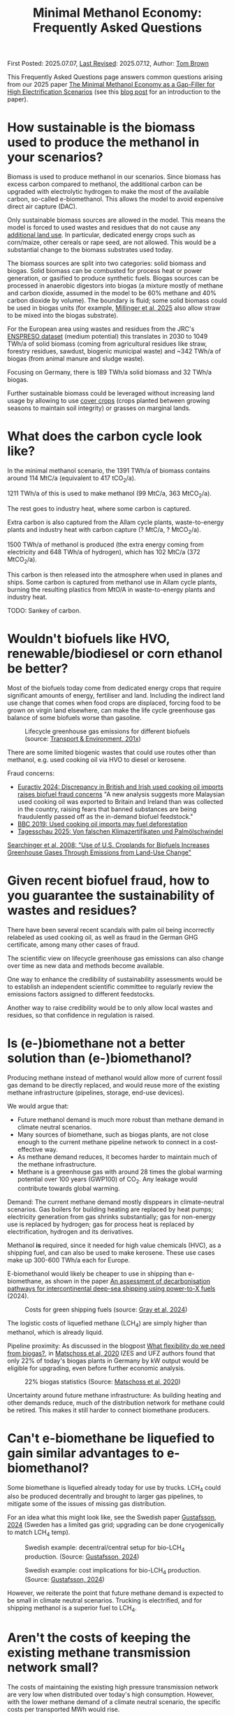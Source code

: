 #+TITLE: Minimal Methanol Economy: Frequently Asked Questions

First Posted: 2025.07.07, [[https://github.com/nworbmot/nworbmot-blog][Last Revised]]: 2025.07.12, Author: [[https://www.nworbmot.org/][Tom Brown]]

This Frequently Asked Questions page answers common questions arising
from our 2025 paper [[https://arxiv.org/abs/2505.09277][The Minimal Methanol Economy as a Gap-Filler for
High Electrification Scenarios]] (see this [[./minimal-methanol-economy.html][blog post]] for an
introduction to the paper).

* How sustainable is the biomass used to produce the methanol in your scenarios?

Biomass is used to produce methanol in our scenarios. Since biomass
has excess carbon compared to methanol, the additional carbon can be
upgraded with electrolytic hydrogen to make the most of the available
carbon, so-called e-biomethanol. This allows the model to avoid
expensive direct air capture (DAC).

Only sustainable biomass sources are allowed in the model. This means
the model is forced to used wastes and residues that do not cause any
[[https://knowledge4policy.ec.europa.eu/glossary-item/indirect-land-use-change_en][additional land use]]. In particular, dedicated energy crops such as
corn/maize, other cereals or rape seed, are not allowed. This would be
a substantial change to the biomass substrates used today.

The biomass sources are split into two categories: solid biomass and
biogas. Solid biomass can be combusted for process heat or power
generation, or gasified to produce synthetic fuels. Biogas sources can
be processed in anaerobic digestors into biogas (a mixture mostly of
methane and carbon dioxide, assumed in the model to be 60% methane and
40% carbon dioxide by volume). The boundary is fluid; some solid
biomass could be used in biogas units (for example, [[https://doi.org/10.1038/s41560-024-01693-6][Millinger et al,
2025]] also allow straw to be mixed into the biogas substrate).

For the European area using wastes and residues from the JRC's
[[https://data.jrc.ec.europa.eu/dataset/74ed5a04-7d74-4807-9eab-b94774309d9f][ENSPRESO dataset]] (medium potential) this translates in 2030 to 1049
TWh/a of solid biomass (coming from agricultural residues like straw,
forestry residues, sawdust, biogenic municipal waste) and ~342 TWh/a
of biogas (from animal manure and sludge waste).

Focusing on Germany, there is 189 TWh/a solid biomass and 32 TWh/a biogas.

Further sustainable biomass could be leveraged without increasing land
usage by allowing to use [[https://en.wikipedia.org/wiki/Cover_crop][cover crops]] (crops planted between growing
seasons to maintain soil integrity) or grasses on marginal lands.


* What does the carbon cycle look like?

In the minimal methanol scenario, the 1391 TWh/a of biomass contains around 114 MtC/a (equivalent to 417 tCO_2/a).

1211 TWh/a of this is used to make methanol (99 MtC/a, 363 MtCO_2/a).

The rest goes to industry heat, where some carbon is captured.

Extra carbon is also captured from the Allam cycle plants, waste-to-energy plants and industry heat with carbon capture (? MtC/a, ? MtCO_2/a).

1500 TWh/a of methanol is produced (the extra energy coming from electricity and 648 TWh/a of hydrogen), which has 102 MtC/a (372 MtCO_2/a).

This carbon is then released into the atmosphere when used in planes and ships. Some carbon is captured from methanol use in Allam cycle plants, burning the resulting plastics from MtO/A in waste-to-energy plants and industry heat.

TODO: Sankey of carbon.

* Wouldn't biofuels like HVO, renewable/biodiesel or corn ethanol be better?

Most of the biofuels today come from dedicated energy crops that
require significant amounts of energy, fertiliser and land. Including
the indirect land use change that comes when food crops are displaced,
forcing food to be grown on virgin land elsewhere, can make the life
cycle greenhouse gas balance of some biofuels worse than gasoline.


#+CAPTION: Lifecycle greenhouse gas emissions for different biofuels (source: [[https://www.transportenvironment.org/discover/globiom-basis-biofuel-policy-post-2020/][Transport & Environment, 201x]])
[[./graphics/methanol_faq/te-lca-ghg.png]]


There are some limited biogenic wastes that could use routes other than methanol, e.g. used cooking oil via HVO to diesel or kerosene.

Fraud concerns:

- [[https://www.euractiv.com/section/eet/news/discrepancy-in-british-and-irish-used-cooking-oil-imports-raises-biofuel-fraud-concerns/][Euractiv 2024: Discrepancy in British and Irish used cooking oil imports raises biofuel fraud concerns]] "A new analysis suggests more Malaysian used cooking oil was exported to Britain and Ireland than was collected in the country, raising fears that banned substances are being fraudulently passed off as the in-demand biofuel feedstock."
- [[https://www.bbc.com/news/science-environment-48828490][BBC 2019: Used cooking oil imports may fuel deforestation]]
- [[https://www.tagesschau.de/wirtschaft/bioenergie-klimaneutralitat-100.html][Tagesschau 2025: Von falschen Klimazertifikaten und Palmölschwindel]]

[[https://www.science.org/doi/full/10.1126/science.1151861][Searchinger et al, 2008: "Use of U.S. Croplands for Biofuels Increases Greenhouse Gases Through Emissions from Land-Use Change"]]

* Given recent biofuel fraud, how to you guarantee the sustainability of wastes and residues?

There have been several recent scandals with palm oil being
incorrectly relabeled as used cooking oil, as well as fraud in the
German GHG certificate, among many other cases of fraud.

The scientific view on lifecycle greenhouse gas emissions can also
change over time as new data and methods become available.

One way to enhance the credibility of sustainability assessments would
be to establish an independent scientific committee to regularly
review the emissions factors assigned to different feedstocks.

Another way to raise credibility would be to only allow local wastes
and residues, so that confidence in regulation is raised.



* Is (e-)biomethane not a better solution than (e-)biomethanol?

Producing methane instead of methanol would allow more of current
fossil gas demand to be directly replaced, and would reuse more of the
existing methane infrastructure (pipelines, storage, end-use devices).

We would argue that:
- Future methanol demand is much more robust than methane demand in climate neutral scenarios.
- Many sources of biomethane, such as biogas plants, are not close enough to the current methane pipeline network to connect in a cost-effective way.
- As methane demand reduces, it becomes harder to maintain much of the methane infrastructure.
- Methane is a greenhouse gas with around 28 times the global warming
  potential over 100 years (GWP100) of CO_2. Any leakage would
  contribute towards global warming.

Demand: The current methane demand mostly disppears in climate-neutral scenarios. Gas boilers for building heating are replaced by heat pumps; electricity generation from gas shrinks substantially; gas for non-energy use is replaced by hydrogen; gas for process heat is replaced by electrification, hydrogen and its derivatives.

Methanol *is* required, since it needed for high value chemicals (HVC), as a shipping fuel, and can also be used to make kerosene. These use cases make up 300-600 TWh/a each for Europe.

E-biomethanol would likely be cheaper to use in shipping than e-biomethane, as shown in the paper [[https://doi.org/10.1016/j.apenergy.2024.124163][An assessment of decarbonisation pathways for intercontinental deep-sea shipping using power-to-X fuels]] (2024).

#+CAPTION: Costs for green shipping fuels (source: [[https://doi.org/10.1016/j.apenergy.2024.124163][Gray et al, 2024]])
[[./graphics/methanol_faq/shipping-comparison.png]]

The logistic costs of liquefied methane (LCH_4) are simply higher than
methanol, which is already liquid.


Pipeline proximity: As discussed in the blogpost [[./flexibility-biogas.html][What flexibility do
we need from biogas?]], in [[https://doi.org/10.1186/s13705-020-00276-z][Matschoss et al, 2020]] IZES and UFZ authors
found that only 22% of today's biogas plants in Germany by kW output
would be eligible for upgrading, even before further economic
analysis.

#+CAPTION: 22% biogas statistics (Source: [[https://doi.org/10.1186/s13705-020-00276-z][Matschoss et al, 2020]])
[[./graphics/biogas_flex/22pc_biogas.png]]

Uncertainty around future methane infrastructure: As building heating
and other demands reduce, much of the distribution network for methane
could be retired. This makes it still harder to connect biomethane
producers.

* Can't e-biomethane be liquefied to gain similar advantages to e-biomethanol?

Some biomethane is liquefied already today for use by trucks. LCH_4
could also be produced decentrally and brought to larger gas
pipelines, to mitigate some of the issues of missing gas distribution.

For an idea what this might look like, see the Swedish paper
[[https://doi.org/10.1080/17597269.2024.2318515][Gustafsson, 2024]] (Sweden has a limited gas grid; upgrading can be done
cryogenically to match LCH_4 temp).


#+CAPTION: Swedish example: decentral/central setup for bio-LCH_4 production. (Source: [[https://doi.org/10.1080/17597269.2024.2318515][Gustafsson, 2024]])
[[./graphics/biogas_flex/sweden_setup.png]]


#+CAPTION: Swedish example: cost implications for bio-LCH_4 production. (Source: [[https://doi.org/10.1080/17597269.2024.2318515][Gustafsson, 2024]])
[[./graphics/biogas_flex/sweden_cost.png]]




However, we reiterate the point that future methane demand is expected
to be small in climate neutral scenarios. Trucking is electrified, and
for shipping methanol is a superior fuel to LCH_4.



* Aren't the costs of keeping the existing methane transmission network small?

The costs of maintaining the existing high pressure transmission
network are very low when distributed over today's high
consumption. However, with the lower methane demand of a climate
neutral scenario, the specific costs per transported MWh would rise.

In addition, the distribution network costs to bring (e-)biomethane to
it, and from it to the small number of users, could be quite high.

* How would end-consumer prices of green methanol differ from hydrogen or methane?

In general the production costs of e-biomethanol are expected to be
somewhat higher at ~180 EUR_2020/MWh versus ~100-120 EUR_2020/MWh for e-hydrogen
and ~120-150 EUR_2020/MWh for e-biomethane beyond 2030. However, the costs of
transporting and storing the hydrogen and methane are expected to be
much higher than for methanol.

For example, consider the usage case of a hydrogen power plant running
500 hours per year paying a 25 EUR/kW/a network fee for peak demand
([[https://www.bundesnetzagentur.de/SharedDocs/Pressemitteilungen/DE/2025/20250326_WANDA.html][suggested by the German Federal Network Agency]] for the ramp-up of the
German core hydrogen network). This translates to 25000 EUR/MW/a / 500
h/a = 50 EUR/MWh, which already closes the gap with methanol. Add in
the costs for storing the hydrogen, and the cost advantage disappears.

Industry demand with constant hydrogen usage would pay a much lower
network fee per MWh, and would see lower costs for hydrogen.


* Wouldn't the large-scale use of methanol require methanol pipelines?

Methanol transport can be done flexibly by truck, barge, ship, train or pipeline.

For large volumes pipelines are most efficient. Liquid fuels like
crude oil and well as refined products like diesel, gasoline and
kerosene are transported by pipeline today.

Methanol could reuse some of this pipeline infrastructure.

Liquid product transport by pipeline is considered to be easier to
build, since the pipelines have a smaller diameter and don't offer the
same dangers of explosion as hydrogen or asphixiation in the case of
carbon dioxide.

* Are the logistic costs of transporting biomass and biogas included in the model?

Yes, solid biomass transport by truck is costed at 0.1 EUR/MWh/km
(based on [[https://publications.jrc.ec.europa.eu/repository/bitstream/JRC98626/biomass%20potentials%20in%20europe web%20rev.pdf][JRC-EU-TIMES]]). For biogas distribution via pipelines, costs
are around 7 EUR/MWh for a 10 km distance (based on [[https://doi.org/10.1080/17597269.2024.2318515][Gustafsson, 2024]]).

* Why is the minimal methanol scenario more expensive?

The minimal methanol scenario was around 24 billion euros per year (3%) more expensive than the cost-optimal scenario.

The main cost drivers are:

- Methanol (~180 €/MWh) itself is more expensive than fossil gas compensated by carbon dioxide removal (~30 €/MWh + ~40 €/MWh) or electrolytic hydrogen (~100 €/MWh) because of the further conversion steps. Therefore whereever methanol is substituting. Extra cost of 100 €/MWh on 250 TWh/a for backup power and heat makes 25 billion euros per year.

* Are there resilience benefits to using methanol (e.g. dealing with shocks better, losses of pipelines)?

Yes, methanol tanks next to power stations is resilient against attacks on infrastructure.

Black-start-capable power plants follow this strategy: fuel oil bunkered next to diesel generators to restart the grid after a black out.

A similar strategy is followed in regions with unreliable power supply, where diesel generators are used for backup power supplies.


* Is the Allam cycle generator required in order to close the carbon cycle for the scenario?

The [[https://en.wikipedia.org/wiki/Allam_power_cycle][Allam cycle]] generator uses pure oxygen to combust the fuel, allowing a pure stream of carbon dioxide to be captured from the exhaust. This reduces the energy requirements and costs for carbon capture. The use of the Allam cycle was explored in a previous paper with a toy model of the power sector.

However, once the concept is expanded to the full energy system like in the current paper, biogenic sources can be used for the methanol and the need to cycle carbon dioxide by capturing it is much reduced.

The model only builts 20 GW of Allam cycle running with full load hours of 1350. Costs would barely increase if the Allam cycle was disallowed and the model was forced to use CCGT instead.

The reason: the low running hours of the backup power plants tend to lead to low-capex solutions. Carbon capture is relatively high-capex.

The Allam cycle has seen recent delays and cost escalations in deployment, so it may be best to plan without it.

* How easy is it to retrofit an existing gas turbine to use methanol?

Retrofitting gas turbines from methane to use methanol is relatively
simple and substantially easier than retrofitting for hotter-burning
hydrogen.  Burners and fuel delivery must be changed, and mass flow adjusted. Since
methanol burns at a lower temperature than methane, it reduces the
formation of unwanted NO_x emissions.

A gas turbine in Israel was [[https://www.methanol.org/wp-content/uploads/2016/06/Dor-Chemicals-Methanol-Turbine-Demo-Jerusalum-Post.pdf][already converted to methanol]] to meet
strict NO_x and other emission standards.

The Siemens gas turbine SGT-400 is sold as [[https://www.linkedin.com/posts/mark-alexander-sgt_our-sgt-400-offers-the-fuel-flexibility-activity-7260677716759265280-aaTB][running on methanol]].

See also the [[https://www.methanol.org/power-generation/][Methanol Institute's power generation page]].

* What is the typical size envisaged for a methanol synthesis plant? How many would be needed in Europe/Germany?

Both methanol synthesis and gasification need to take place at
double-digit-MW scale to benefit from lower specific costs. Unlike
other components that are linear beyond MW-scale (electrolysis, PV,
batteries, biogas plants, biogas upgrading), they benefit from these
large economies of scale.

Literature indicates that the production size should be at least 25
MW_MeOH or around 35 kt_MeOH/a when operating for 8000 hours per year.

Ideally for lower costs it should be more like 100-200 kt_MeOH/a, i.e. 75-150
MW_MeOH.


#+CAPTION: Production cost of methanol from biogas in dependence of scale (upper axis); factor 1 is around 6 kt_MeOH/a; 800 EUR/tMeOH is 144 EUR/MWh_MeOH,LHV (source: [[https://doi.org/10.1016/j.enconman.2024.118220][Bube et al, 2024]])
[[./graphics/methanol_faq/bube-methanol-scaling.png]]

For Europe's 1500 TWh_MeOH/a demand, this would be around 2300 plants
of capacity 75 MW_MeOH, or 1150 plants of size 150
MW_MeOH. (Comparison: there are more than 10,000 biogas plants, [[https://biooekonomie.de/nachrichten/neues-aus-der-biooekonomie/wo-europa-bioraffinerien-stehen][over
200]] biorefineries for biofuels and [[https://www.statista.com/statistics/1445218/largest-oil-refineries-europe/][90 oil refineries]] in Europe.)

For German needs of 200 TWh_MeOH/a this would be around 330 plants of
capacity 75 MW_MeOH. (Comparison: there are around 10,000 biogas
plants in Germany today.)

Assuming residues were collected from 170,000 km^2 of agricultural
land in Germany, each plant would have a catchment area of around 500
km^2, i.e. a radius of around 13 km. Whether biomass is transported to
a central processing plant, or processed to biogas or biocrude
decentrally before transport, is open to optimisation.

Example of small biogas networks aggregating:

#+CAPTION: Local biogas pipeline networks aggregate small biogas units for conversion  (Source: [[https://doi.org/10.1186/s13705-020-00276-z][Matschoss et al, 2020]])
[[./graphics/biogas_flex/pooling.png]]

Depending on the mixture of available substrates, either biogas or
gasification units or both could serve each methanol synthesis unit.

Gasification plants benefit from the same economies of scale as the
methanol synthesis.  For the cost assumptions the model uses from the
Danish Energy Agency's [[https://ens.dk/en/analyses-and-statistics/technology-data-renewable-fuels][Renewable Fuels Technology Catalogue]] it is
assumed than the gasification to methanol plant has a scale of 200
kt_MeOH/a by 2030.


* How would methanol be transported away from each methanol plant?

200 kt_MeOH/a production capacity corresponds to 550 t_MeOH/d, which
could be transported away by 22 truck trips per day carrying 25 t_MeOH each.

Multiple methanol plants could be aggregated to a Mt_MeOH/a pipeline.

There are many pipelines today for crude oil as well as refined
products like gasoline, diesel and kerosene.

* How would existing biogas units fit into the minimal methanol economy?

Many existing biogas plants are smaller than the scale needed for
methanol synthesis. However, several small plants could be linked up
together in a local biogas pipeline network to feed a single synthesis
unit. There are examples of small biogas pipeline networks in Germany
today.

#+CAPTION: Local biogas pipeline networks aggregate small biogas units for conversion  (Source: [[https://doi.org/10.1186/s13705-020-00276-z][Matschoss et al, 2020]])
[[./graphics/biogas_flex/pooling.png]]

* How would the results change if a lot of carbon sequestration or cheap carbon dioxide removal were available?

The default scenarios in the paper allowed 200 MtCO_2/a sequestration in offshore saline aquifers and depleted oil and gas fields. This is enough to sequester all industry process emissions as well as some carbon dioxide removal (CDR).

Comparable studies have similar assumptions. The CCS-friendly CATF included at most around 300 MtCO_2/a in their [[https://www.catf.us/resource/unlocking-europes-co2-storage-potential-analysis-optimal-co2-storage-europe/][scenario for Europe for 2050]].
The EU Commission's [[https://energy.ec.europa.eu/document/download/6b89e732-fea4-480b-9d2e-cf64de90247e_en?filename=Communication_-_Industrial_Carbon_Management.pdf][Carbon Management Strategy]] has around 250 MtCO_2/a in 2050.


To explore the dependence on sequestration volume, we varied it in two sensitivities with 400 and 600 MtCO_2/a. Since using fossil fuels and compensating with CDR from bioenergy with CCS (BECCS) is generally cheaper than CCU, the scenarios are lower cost.

#+CAPTION: Minimal methanol economy sensitivities
[[./graphics/methanol_faq/methanol-sensitivity.png]]

At 400 MtCO_2/a the use of methanol for HVC (MtA/O) and kerosene is reduced; methanolisation reduces to compensate:

#+CAPTION: Energy balances for sensitivity with 400 MtCO_2/a sequestration.
[[./graphics/methanol_faq/methanol-balance-400seq.png]]


At 600 MtCO_2/a the main use is in shipping; methanol is still made from biogas with a little extra from solid biomass:

#+CAPTION: Energy balances for sensitivity with 600 MtCO_2/a sequestration.
[[./graphics/methanol_faq/methanol-balance-600seq.png]]


* Isn't it always cheaper to sequester a tonne of carbon dioxide than to use it in a fuel?

In principle it is cheaper to sequester a tonne of CO_2 to compensate
for a tonne of fossil fuel use than to use it in a fuel. If the
transport and sequestration costs 100 EUR/tCO_2, the abatement cost
could be around 150 EUR/tCO_2, while for the synthetic fuel it could
be 300-400 EUR/tCO2.

However, as discussed above, the sequestration volume per year is
expected to be much lower than that need to compensate all shipping
and aviation emissions with CDR. This is because of the need to expand the rate (in MtCO_2/a) in time for 2050, rather than a limit on the total of CO_2 that can be stored offshore (which could be [[https://climate.ec.europa.eu/system/files/2021-12/swd_2021_451_parts_1_to_3_en_0.pdf][as high as 100 GtCO_2]]).

Furthermore, upstream emissions from fossil fuel usage must also be
compensated, along with the higher contrail formation with fossil
fuels.

Furthermore, transporting CO_2 from many decentral biomass sources
would require pipelines and trucks. CO_2 transport is likely to have
lower acceptance than methanol, since CO_2 is an asphyxiating gas.

* What is the carbon dioxide abatement cost of e-biomethanol?

The carbon dioxide abatement cost, measured as the shadow price of the
constraint setting carbon dioxide emissions to net-zero, varies
depending on the scenario. If we stick with the methanol economy and
keep the sequestration limit tight (200 MtCO2/a), it's 426 €/tCO2, if
we relax to 400 MtCO2/a it drops to 335 €/tCO2, then at 600 MtCO2/a
it's just 124 €/tCO2. As sequestration is relaxed, CCU is replaced by
fossil+CDR. That last value is quite low because the model is
forbidden in that scenario from using fossil gas as a gas. If fossil
gas allowed with 600 MtCO2/a sequestration, the price rises to 239
€/tCO2, since that's cheaper than making fossil methanol.

See [[https://bsky.app/profile/nworbmot.bsky.social/post/3lrgd6ndhok2x][BlueSky discussion]].


* What path dependencies are locked in by pursuing e-biomethanol?

Very few.

* Path to climate neutrality: could you start producing (e-)biomethane, then switch to (e-)biomethanol later?

Some infrastructures would be in common: collection logistics for
biomass, use of syngas for methane/methanol synthesis.

* Do any e-biomethanol plants exist today?

The [[https://europeanenergy.com/kasso/][Kasso e-methanol plant]] in Denmark is the largest, using CO_2 from a nearby biogas plant. Plants in China too  are being built (although CO_2 source needs to be checked).

[[https://industrydecarbonization.com/news/the-canceled-swedish-e-methanol-factory-may-rise-from-the-ashes.html][Hanno Böck's Feb 2025 summary of active e-biomethanol projects]]

* Who would the first users of green methanol be?

Shipping companies like Maersk are already signing offtake agreements
for green methanol for their ships. Customers for the Kasso plant
include Maersk, Novo Nordisk and Lego.

* What provides industrial process heat in the model?

A large fraction of industrial process heat is electrified, following
Agora study. Existing biomass uses, such as in the pulp and paper
industry, are left as they are. Methanol is used for the flat glass
industry, although it is not as good at providing radiant heat as
methane (ironically due to methane's unclean burning compared to
methanol).

* There is significant methanol usage even in the reference cost-optimal case - aren't all the scenarios methanol scenarios?

Yes, methanol usage for shipping, producing kerosene and high value
chemicals (HVC) is prefered in the model over alternatives (other
fuels for shipping (although model isn't offered full pallette),
Fischer-Tropsch for kerosene and naphtha for HVC).

The main differences between the scenarios is the use of fuels for
backup electricity and heat.


* What if green methanol were imported?

In the paper the import of green methanol from outside of Europe was
only allowed in the scnario "green imports" along with imports of
green steel and green ammonia:

#+CAPTION: Minimal methanol economy sensitivities
[[./graphics/methanol_faq/methanol-sensitivity.png]]

This reduces the cost of the minimal methanol economy scenario by 26
bnEUR/a (3%), see Panel A.

In the minimal methanol scenario, 619 TWh/a of 1550 TWh/a total methanol is imported:

#+CAPTION: Energy balances for sensitivity with green imports
[[./graphics/methanol_faq/methanol-balance-green-import.png]]

Hydrogen production in Europe is much lower than in the default scenario.


Since the sustainability of carbon sources abroad cannot be
guaranteed, it was assumed that direct air capture was used to source
the carbon dioxide. This makes the methanol more expensive. Some sites
in Europe can compete with these imports, because they have both
biogenic carbon dioxide and cheap hydrogen.

There has been significant fraud with the sustainability criteria of imported biofuels (see discussion of biofuels above), so this would have to be carefully regulated.

Since biogenic wastes and residues are limited worldwide, it might make sense for Europe to cultivate its own biogenic biomass to maximise supply.


* Which technology innovations would improve the case for a minimal methanol economy?

The following innovations would improve the case for a minimal methanol economy:

- Methanol catalysts that would allow more flexible operation,
  allowing the synthesis to shut down during periods of low wind and
  solar.
- Methanol catalysts that work at lower pressures and temperatures,
  allowing smaller less complicated synthesis units, like the novel
  [[https://www.carbon.one/][homogeneous liquid catalyst from
  carbon.one]].
- Breeding or genetic engineering to improve the fuel yield of the
  biomass substrates.
- Improvements and cost reductions to solid oxide electrolysers that
  allow heat integration with methanol synthesis, and possible reverse
  operation as fuel cells.

* Which technology innovations would worsen the case for a minimal methanol economy?

The following innovations in competing technologies would worsen the case for a minimal methanol economy:

- Cheap and plentiful carbon dioxide removal options (e.g. burying biomass, innovations in carbon sequestration).
- Improvements to synthesis of competing liquid fuels, e.g. ethanol, DME or Fischer-Tropsch.
- Electrification concepts for long-haul aviation or shipping.
- Onboard carbon capture on ships (although this could work with the methanol economy).
- Increase in plastic landfilling, which would act like carbon
  sequestration and reduce the need for primary green HVC.

* Is methane/hydrogen value chain leakage an argument for methanol?

Methane is a greenhouse gas with around 28 times the global warming
potential over 100 years (GWP100) of CO_2. Hydrogen is an indirect
greenhouse gas (it prolongs the life of methane in the atmosphere)
with a GWP100 of 11.6 \pm 2.8 ([[https://doi.org/10.1038/s43247-023-00857-8][Sand et al, 2023]](. Any leakage of methane or hydrogen could weaken
the case for these energy carriers.

Methane leakage from extraction, transport and storage can be as high
as 5% or more across the value chain ([[https://doi.org/10.1021/acs.est.0c00437][Weller et al, 2020]]). However,
producers such as Norway have managed to regulate leakage successful
to keep it below %.

Biogas production is one source of carbon in the minimal methanol
concept, so would also have to be regulated carefully.


TODO:
[[https://doi.org/10.1016/j.ijhydene.2025.150265][2025 paper: Assessing hydrogen supply chains: An integrated review of
leakage and energy efficiency studies]]: "gaseous H_2 systems have
∼4.5% leakage"



* Is there any similarity with cellular approaches for energy supply?

Compare: [[https://www.vde.com/resource/blob/2316160/9e7075474d567a1a30e9459b6ca467b5/vde-study-the-cellular-approach-data.pdf][VDE: The Cellular Approach]].

Some similarity, in that a 100-200 kt_MeOH/a synthesis plant with a
biomass collection area of 500-1000 km^2 determines a cellular
structure.


* How flexibly must the electrolysis and methanol synthesis be operated?

See [[https://doi.org/10.1016/j.energy.2025.136438][Taslimi & Khosravi, 2025]] for Kasso plant: electrolyser operates
75-80% capacity factor; shutdowns can be minimised; hydrogen is
buffered in storage; methanol synthesis runs with 90-95% capacity
factor.

#+CAPTION: Examples of electrolyser operation from optimisation with different cost penalties for cold starts ranging from 50 EUR to 2612 EUR; high penalty means around 9x fewer cold starts (source: [[https://doi.org/10.1016/j.energy.2025.136438][Taslimi & Khosravi, 2025]])
[[./graphics/methanol_faq/kasso-electrolyser.png]]


